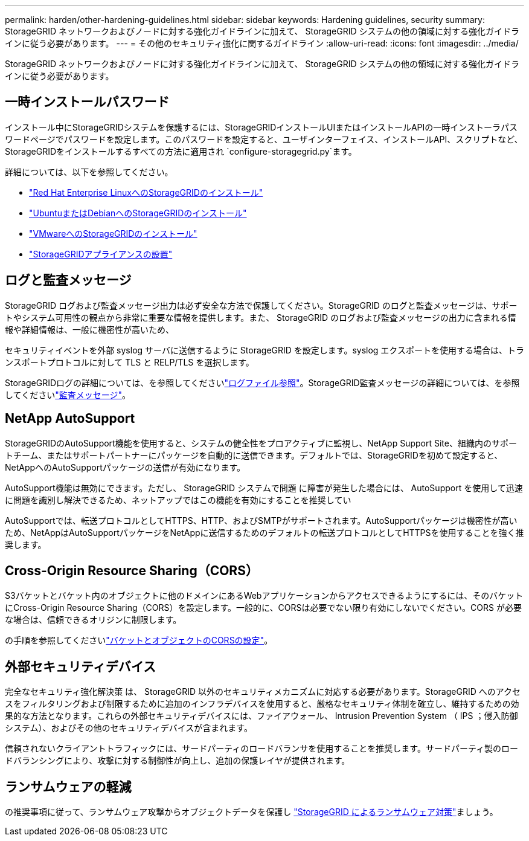 ---
permalink: harden/other-hardening-guidelines.html 
sidebar: sidebar 
keywords: Hardening guidelines, security 
summary: StorageGRID ネットワークおよびノードに対する強化ガイドラインに加えて、 StorageGRID システムの他の領域に対する強化ガイドラインに従う必要があります。 
---
= その他のセキュリティ強化に関するガイドライン
:allow-uri-read: 
:icons: font
:imagesdir: ../media/


[role="lead"]
StorageGRID ネットワークおよびノードに対する強化ガイドラインに加えて、 StorageGRID システムの他の領域に対する強化ガイドラインに従う必要があります。



== 一時インストールパスワード

インストール中にStorageGRIDシステムを保護するには、StorageGRIDインストールUIまたはインストールAPIの一時インストーラパスワードページでパスワードを設定します。このパスワードを設定すると、ユーザインターフェイス、インストールAPI、スクリプトなど、StorageGRIDをインストールするすべての方法に適用され `configure-storagegrid.py`ます。

詳細については、以下を参照してください。

* link:../rhel/index.html["Red Hat Enterprise LinuxへのStorageGRIDのインストール"]
* link:../ubuntu/index.html["UbuntuまたはDebianへのStorageGRIDのインストール"]
* link:../vmware/index.html["VMwareへのStorageGRIDのインストール"]
* https://docs.netapp.com/us-en/storagegrid-appliances/installconfig/index.html["StorageGRIDアプライアンスの設置"^]




== ログと監査メッセージ

StorageGRID ログおよび監査メッセージ出力は必ず安全な方法で保護してください。StorageGRID のログと監査メッセージは、サポートやシステム可用性の観点から非常に重要な情報を提供します。また、 StorageGRID のログおよび監査メッセージの出力に含まれる情報や詳細情報は、一般に機密性が高いため、

セキュリティイベントを外部 syslog サーバに送信するように StorageGRID を設定します。syslog エクスポートを使用する場合は、トランスポートプロトコルに対して TLS と RELP/TLS を選択します。

StorageGRIDログの詳細については、を参照してくださいlink:../monitor/logs-files-reference.html["ログファイル参照"]。StorageGRID監査メッセージの詳細については、を参照してくださいlink:../audit/audit-messages-main.html["監査メッセージ"]。



== NetApp AutoSupport

StorageGRIDのAutoSupport機能を使用すると、システムの健全性をプロアクティブに監視し、NetApp Support Site、組織内のサポートチーム、またはサポートパートナーにパッケージを自動的に送信できます。デフォルトでは、StorageGRIDを初めて設定すると、NetAppへのAutoSupportパッケージの送信が有効になります。

AutoSupport機能は無効にできます。ただし、 StorageGRID システムで問題 に障害が発生した場合には、 AutoSupport を使用して迅速に問題を識別し解決できるため、ネットアップではこの機能を有効にすることを推奨してい

AutoSupportでは、転送プロトコルとしてHTTPS、HTTP、およびSMTPがサポートされます。AutoSupportパッケージは機密性が高いため、NetAppはAutoSupportパッケージをNetAppに送信するためのデフォルトの転送プロトコルとしてHTTPSを使用することを強く推奨します。



== Cross-Origin Resource Sharing（CORS）

S3バケットとバケット内のオブジェクトに他のドメインにあるWebアプリケーションからアクセスできるようにするには、そのバケットにCross-Origin Resource Sharing（CORS）を設定します。一般的に、CORSは必要でない限り有効にしないでください。CORS が必要な場合は、信頼できるオリジンに制限します。

の手順を参照してくださいlink:../tenant/configuring-cross-origin-resource-sharing-for-buckets-and-objects.html["バケットとオブジェクトのCORSの設定"]。



== 外部セキュリティデバイス

完全なセキュリティ強化解決策 は、 StorageGRID 以外のセキュリティメカニズムに対応する必要があります。StorageGRID へのアクセスをフィルタリングおよび制限するために追加のインフラデバイスを使用すると、厳格なセキュリティ体制を確立し、維持するための効果的な方法となります。これらの外部セキュリティデバイスには、ファイアウォール、 Intrusion Prevention System （ IPS ；侵入防御システム）、およびその他のセキュリティデバイスが含まれます。

信頼されないクライアントトラフィックには、サードパーティのロードバランサを使用することを推奨します。サードパーティ製のロードバランシングにより、攻撃に対する制御性が向上し、追加の保護レイヤが提供されます。



== ランサムウェアの軽減

の推奨事項に従って、ランサムウェア攻撃からオブジェクトデータを保護し https://www.netapp.com/media/69498-tr-4921.pdf["StorageGRID によるランサムウェア対策"^]ましょう。
